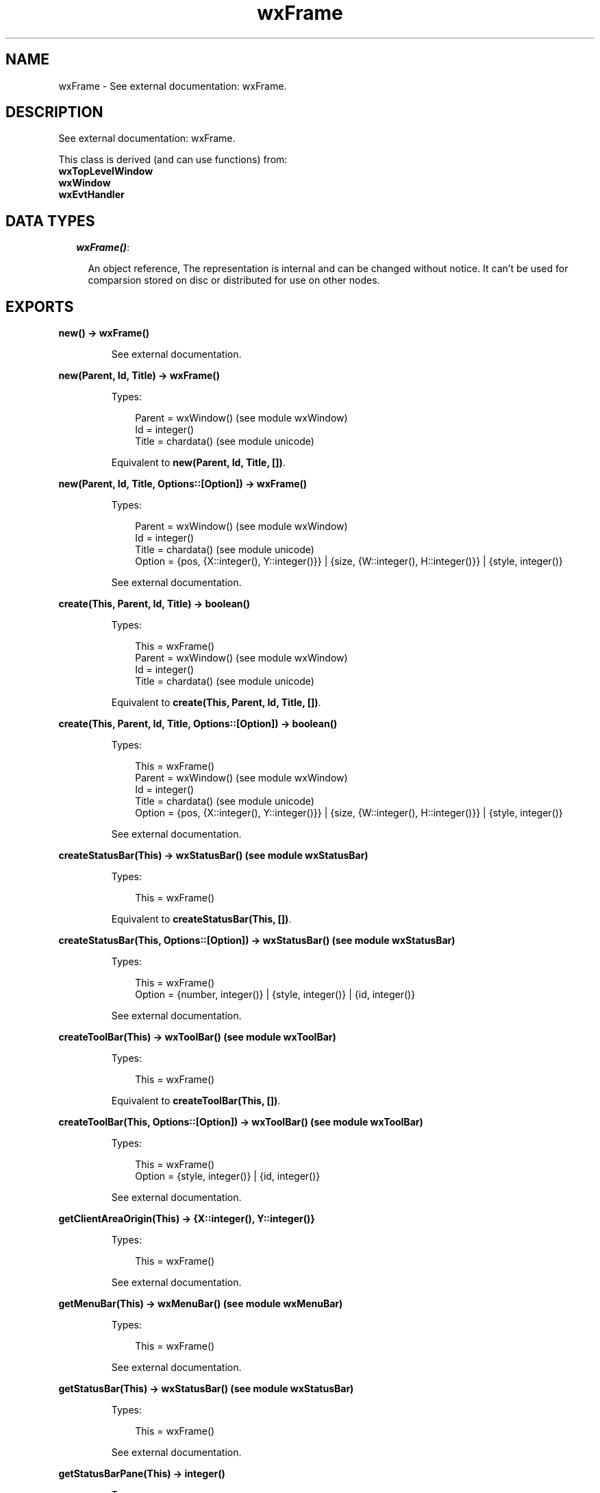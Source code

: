 .TH wxFrame 3 "wx 1.6.1" "" "Erlang Module Definition"
.SH NAME
wxFrame \- See external documentation: wxFrame.
.SH DESCRIPTION
.LP
See external documentation: wxFrame\&.
.LP
This class is derived (and can use functions) from: 
.br
\fBwxTopLevelWindow\fR\& 
.br
\fBwxWindow\fR\& 
.br
\fBwxEvtHandler\fR\& 
.SH "DATA TYPES"

.RS 2
.TP 2
.B
\fIwxFrame()\fR\&:

.RS 2
.LP
An object reference, The representation is internal and can be changed without notice\&. It can\&'t be used for comparsion stored on disc or distributed for use on other nodes\&.
.RE
.RE
.SH EXPORTS
.LP
.B
new() -> wxFrame()
.br
.RS
.LP
See external documentation\&.
.RE
.LP
.B
new(Parent, Id, Title) -> wxFrame()
.br
.RS
.LP
Types:

.RS 3
Parent = wxWindow() (see module wxWindow)
.br
Id = integer()
.br
Title = chardata() (see module unicode)
.br
.RE
.RE
.RS
.LP
Equivalent to \fBnew(Parent, Id, Title, [])\fR\&\&.
.RE
.LP
.B
new(Parent, Id, Title, Options::[Option]) -> wxFrame()
.br
.RS
.LP
Types:

.RS 3
Parent = wxWindow() (see module wxWindow)
.br
Id = integer()
.br
Title = chardata() (see module unicode)
.br
Option = {pos, {X::integer(), Y::integer()}} | {size, {W::integer(), H::integer()}} | {style, integer()}
.br
.RE
.RE
.RS
.LP
See external documentation\&.
.RE
.LP
.B
create(This, Parent, Id, Title) -> boolean()
.br
.RS
.LP
Types:

.RS 3
This = wxFrame()
.br
Parent = wxWindow() (see module wxWindow)
.br
Id = integer()
.br
Title = chardata() (see module unicode)
.br
.RE
.RE
.RS
.LP
Equivalent to \fBcreate(This, Parent, Id, Title, [])\fR\&\&.
.RE
.LP
.B
create(This, Parent, Id, Title, Options::[Option]) -> boolean()
.br
.RS
.LP
Types:

.RS 3
This = wxFrame()
.br
Parent = wxWindow() (see module wxWindow)
.br
Id = integer()
.br
Title = chardata() (see module unicode)
.br
Option = {pos, {X::integer(), Y::integer()}} | {size, {W::integer(), H::integer()}} | {style, integer()}
.br
.RE
.RE
.RS
.LP
See external documentation\&.
.RE
.LP
.B
createStatusBar(This) -> wxStatusBar() (see module wxStatusBar)
.br
.RS
.LP
Types:

.RS 3
This = wxFrame()
.br
.RE
.RE
.RS
.LP
Equivalent to \fBcreateStatusBar(This, [])\fR\&\&.
.RE
.LP
.B
createStatusBar(This, Options::[Option]) -> wxStatusBar() (see module wxStatusBar)
.br
.RS
.LP
Types:

.RS 3
This = wxFrame()
.br
Option = {number, integer()} | {style, integer()} | {id, integer()}
.br
.RE
.RE
.RS
.LP
See external documentation\&.
.RE
.LP
.B
createToolBar(This) -> wxToolBar() (see module wxToolBar)
.br
.RS
.LP
Types:

.RS 3
This = wxFrame()
.br
.RE
.RE
.RS
.LP
Equivalent to \fBcreateToolBar(This, [])\fR\&\&.
.RE
.LP
.B
createToolBar(This, Options::[Option]) -> wxToolBar() (see module wxToolBar)
.br
.RS
.LP
Types:

.RS 3
This = wxFrame()
.br
Option = {style, integer()} | {id, integer()}
.br
.RE
.RE
.RS
.LP
See external documentation\&.
.RE
.LP
.B
getClientAreaOrigin(This) -> {X::integer(), Y::integer()}
.br
.RS
.LP
Types:

.RS 3
This = wxFrame()
.br
.RE
.RE
.RS
.LP
See external documentation\&.
.RE
.LP
.B
getMenuBar(This) -> wxMenuBar() (see module wxMenuBar)
.br
.RS
.LP
Types:

.RS 3
This = wxFrame()
.br
.RE
.RE
.RS
.LP
See external documentation\&.
.RE
.LP
.B
getStatusBar(This) -> wxStatusBar() (see module wxStatusBar)
.br
.RS
.LP
Types:

.RS 3
This = wxFrame()
.br
.RE
.RE
.RS
.LP
See external documentation\&.
.RE
.LP
.B
getStatusBarPane(This) -> integer()
.br
.RS
.LP
Types:

.RS 3
This = wxFrame()
.br
.RE
.RE
.RS
.LP
See external documentation\&.
.RE
.LP
.B
getToolBar(This) -> wxToolBar() (see module wxToolBar)
.br
.RS
.LP
Types:

.RS 3
This = wxFrame()
.br
.RE
.RE
.RS
.LP
See external documentation\&.
.RE
.LP
.B
processCommand(This, Winid) -> boolean()
.br
.RS
.LP
Types:

.RS 3
This = wxFrame()
.br
Winid = integer()
.br
.RE
.RE
.RS
.LP
See external documentation\&.
.RE
.LP
.B
sendSizeEvent(This) -> ok
.br
.RS
.LP
Types:

.RS 3
This = wxFrame()
.br
.RE
.RE
.RS
.LP
See external documentation\&.
.RE
.LP
.B
setMenuBar(This, Menubar) -> ok
.br
.RS
.LP
Types:

.RS 3
This = wxFrame()
.br
Menubar = wxMenuBar() (see module wxMenuBar)
.br
.RE
.RE
.RS
.LP
See external documentation\&.
.RE
.LP
.B
setStatusBar(This, Statbar) -> ok
.br
.RS
.LP
Types:

.RS 3
This = wxFrame()
.br
Statbar = wxStatusBar() (see module wxStatusBar)
.br
.RE
.RE
.RS
.LP
See external documentation\&.
.RE
.LP
.B
setStatusBarPane(This, N) -> ok
.br
.RS
.LP
Types:

.RS 3
This = wxFrame()
.br
N = integer()
.br
.RE
.RE
.RS
.LP
See external documentation\&.
.RE
.LP
.B
setStatusText(This, Text) -> ok
.br
.RS
.LP
Types:

.RS 3
This = wxFrame()
.br
Text = chardata() (see module unicode)
.br
.RE
.RE
.RS
.LP
Equivalent to \fBsetStatusText(This, Text, [])\fR\&\&.
.RE
.LP
.B
setStatusText(This, Text, Options::[Option]) -> ok
.br
.RS
.LP
Types:

.RS 3
This = wxFrame()
.br
Text = chardata() (see module unicode)
.br
Option = {number, integer()}
.br
.RE
.RE
.RS
.LP
See external documentation\&.
.RE
.LP
.B
setStatusWidths(This, Widths_field) -> ok
.br
.RS
.LP
Types:

.RS 3
This = wxFrame()
.br
Widths_field = [integer()]
.br
.RE
.RE
.RS
.LP
See external documentation\&.
.RE
.LP
.B
setToolBar(This, Toolbar) -> ok
.br
.RS
.LP
Types:

.RS 3
This = wxFrame()
.br
Toolbar = wxToolBar() (see module wxToolBar)
.br
.RE
.RE
.RS
.LP
See external documentation\&.
.RE
.LP
.B
destroy(This::wxFrame()) -> ok
.br
.RS
.LP
Destroys this object, do not use object again
.RE
.SH AUTHORS
.LP

.I
<>